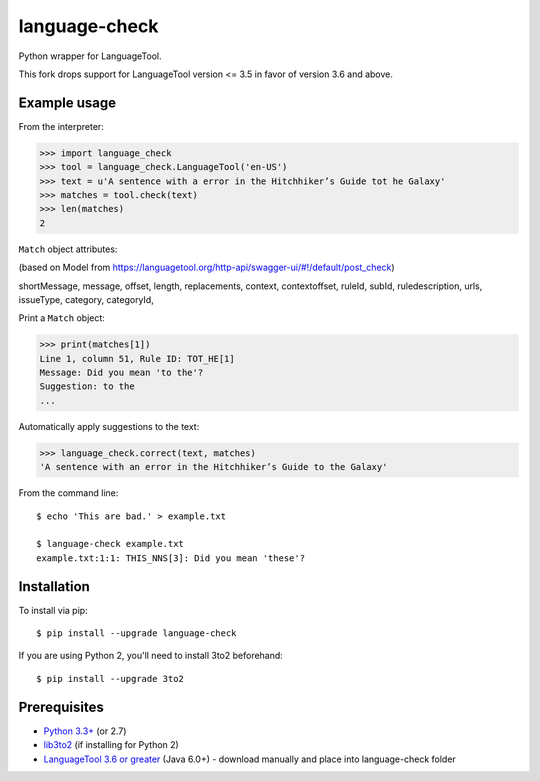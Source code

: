 language-check
==============

Python wrapper for LanguageTool.

This fork drops support for LanguageTool version <= 3.5 in favor of version 3.6 and above.

Example usage
-------------

From the interpreter:

>>> import language_check
>>> tool = language_check.LanguageTool('en-US')
>>> text = u'A sentence with a error in the Hitchhiker’s Guide tot he Galaxy'
>>> matches = tool.check(text)
>>> len(matches)
2

``Match`` object attributes:

(based on Model from https://languagetool.org/http-api/swagger-ui/#!/default/post_check)

shortMessage,
message,
offset,
length,
replacements, 
context,
contextoffset,
ruleId,
subId,
ruledescription,
urls,
issueType,
category,
categoryId,



Print a ``Match`` object:

>>> print(matches[1])
Line 1, column 51, Rule ID: TOT_HE[1]
Message: Did you mean 'to the'?
Suggestion: to the
...

Automatically apply suggestions to the text:

>>> language_check.correct(text, matches)
'A sentence with an error in the Hitchhiker’s Guide to the Galaxy'

From the command line::

    $ echo 'This are bad.' > example.txt

    $ language-check example.txt
    example.txt:1:1: THIS_NNS[3]: Did you mean 'these'?


Installation
------------

To install via pip::

    $ pip install --upgrade language-check

If you are using Python 2, you'll need to install 3to2 beforehand::

    $ pip install --upgrade 3to2


Prerequisites
-------------

- `Python 3.3+ <https://www.python.org>`_ (or 2.7)
- `lib3to2 <https://bitbucket.org/amentajo/lib3to2>`_
  (if installing for Python 2)
- `LanguageTool 3.6 or greater <https://www.languagetool.org>`_ (Java 6.0+) - download manually and place into language-check folder
